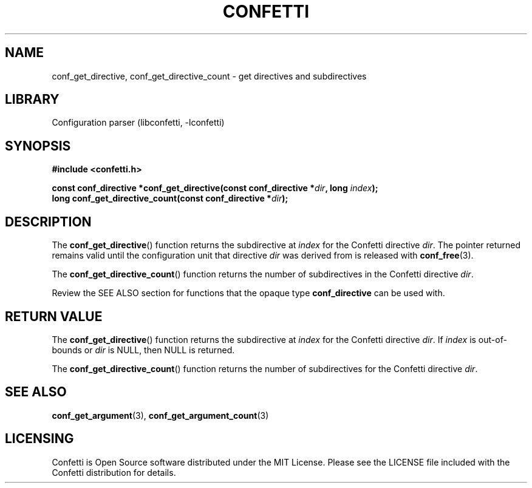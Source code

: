 .\" Permission is granted to make and distribute verbatim copies of this
.\" manual provided the copyright notice and this permission notice are
.\" preserved on all copies.
.\"
.\" Permission is granted to copy and distribute modified versions of this
.\" manual under the conditions for verbatim copying, provided that the
.\" entire resulting derived work is distributed under the terms of a
.\" permission notice identical to this one.
.\" --------------------------------------------------------------------------
.TH "CONFETTI" "3" "April 20th 2025" "Confetti 1.0.0-beta.1"
.SH NAME
conf_get_directive, conf_get_directive_count \- get directives and subdirectives
.\" --------------------------------------------------------------------------
.SH LIBRARY
Configuration parser (libconfetti, -lconfetti)
.\" --------------------------------------------------------------------------
.SH SYNOPSIS
.nf
.B #include <confetti.h>
.PP
.BI "const conf_directive *conf_get_directive(const conf_directive *" dir ", long " index ");"
.BI "long conf_get_directive_count(const conf_directive *" dir ");"
.fi
.\" --------------------------------------------------------------------------
.SH DESCRIPTION
The \fBconf_get_directive\fR() function returns the subdirective at \fIindex\fR for the Confetti directive \fIdir\fR.
The pointer returned remains valid until the configuration unit that directive \fIdir\fR was derived from is released with \fBconf_free\fR(3).
.PP
The \fBconf_get_directive_count\fR() function returns the number of subdirectives in the Confetti directive \fIdir\fR.
.PP
Review the SEE ALSO section for functions that the opaque type \fBconf_directive\fR can be used with.
.\" --------------------------------------------------------------------------
.SH RETURN VALUE
The \fBconf_get_directive\fR() function returns the subdirective at \fIindex\fR for the Confetti directive \fIdir\fR.
If \fIindex\fR is out-of-bounds or \fIdir\fR is NULL, then NULL is returned.
.PP
The \fBconf_get_directive_count\fR() function returns the number of subdirectives for the Confetti directive \fIdir\fR.
.\" --------------------------------------------------------------------------
.SH SEE ALSO
.BR conf_get_argument (3),
.BR conf_get_argument_count (3)
.\" --------------------------------------------------------------------------
.SH LICENSING
Confetti is Open Source software distributed under the MIT License.
Please see the LICENSE file included with the Confetti distribution for details.
